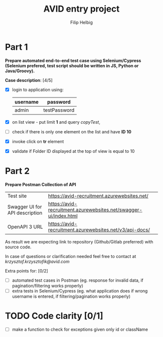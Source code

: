 #+TITLE: AVID entry project
#+AUTHOR: Filip Helbig


* Part 1
*Prepare automated end-to-end test case using Selenium/Cypress (Selenium prefered, test script should be written in JS, Python or Java/Groovy).*

*Case description*: [4/5]
+ [X] login to application using:
  | *username* | *password*   |
  |------------+--------------|
  | admin      | testPassword |

+ [X] on list view - put limit *1* and query /copyTest/,
+ [ ] check if there is only one element on the list and have *ID 10*
+ [X] invoke click on *tr* element
+ [X] validate if Folder ID displayed at the top of view is equal to 10


* Part 2
*Prepare Postman Collection of API*

| Test site                      | https://avid-recruitment.azurewebsites.net/                      |
| Swagger UI for API description | https://avid-recruitment.azurewebsites.net/swagger-ui/index.html |
| OpenAPI 3 URL                  | https://avid-recruitment.azurewebsites.net/v3/api-docs/          |

As result we are expecting link to repository (Github/Gitlab preferred) with source code.

In case of questions or clarification needed feel free to contact at /krzysztof.krzysztofik@avid.com/

Extra points for: [0/2]
+ [ ] automated test cases in Postman (eg. response for invalid data, if pagination/filtering works properly)
+ [ ] extra tests in Selenium/Cypress (eg. what application does if wrong username is entered, if filtering/pagination works properly)

* TODO Code clarity [0/1]
+ [ ] make a function to check for exceptions given only id or className
